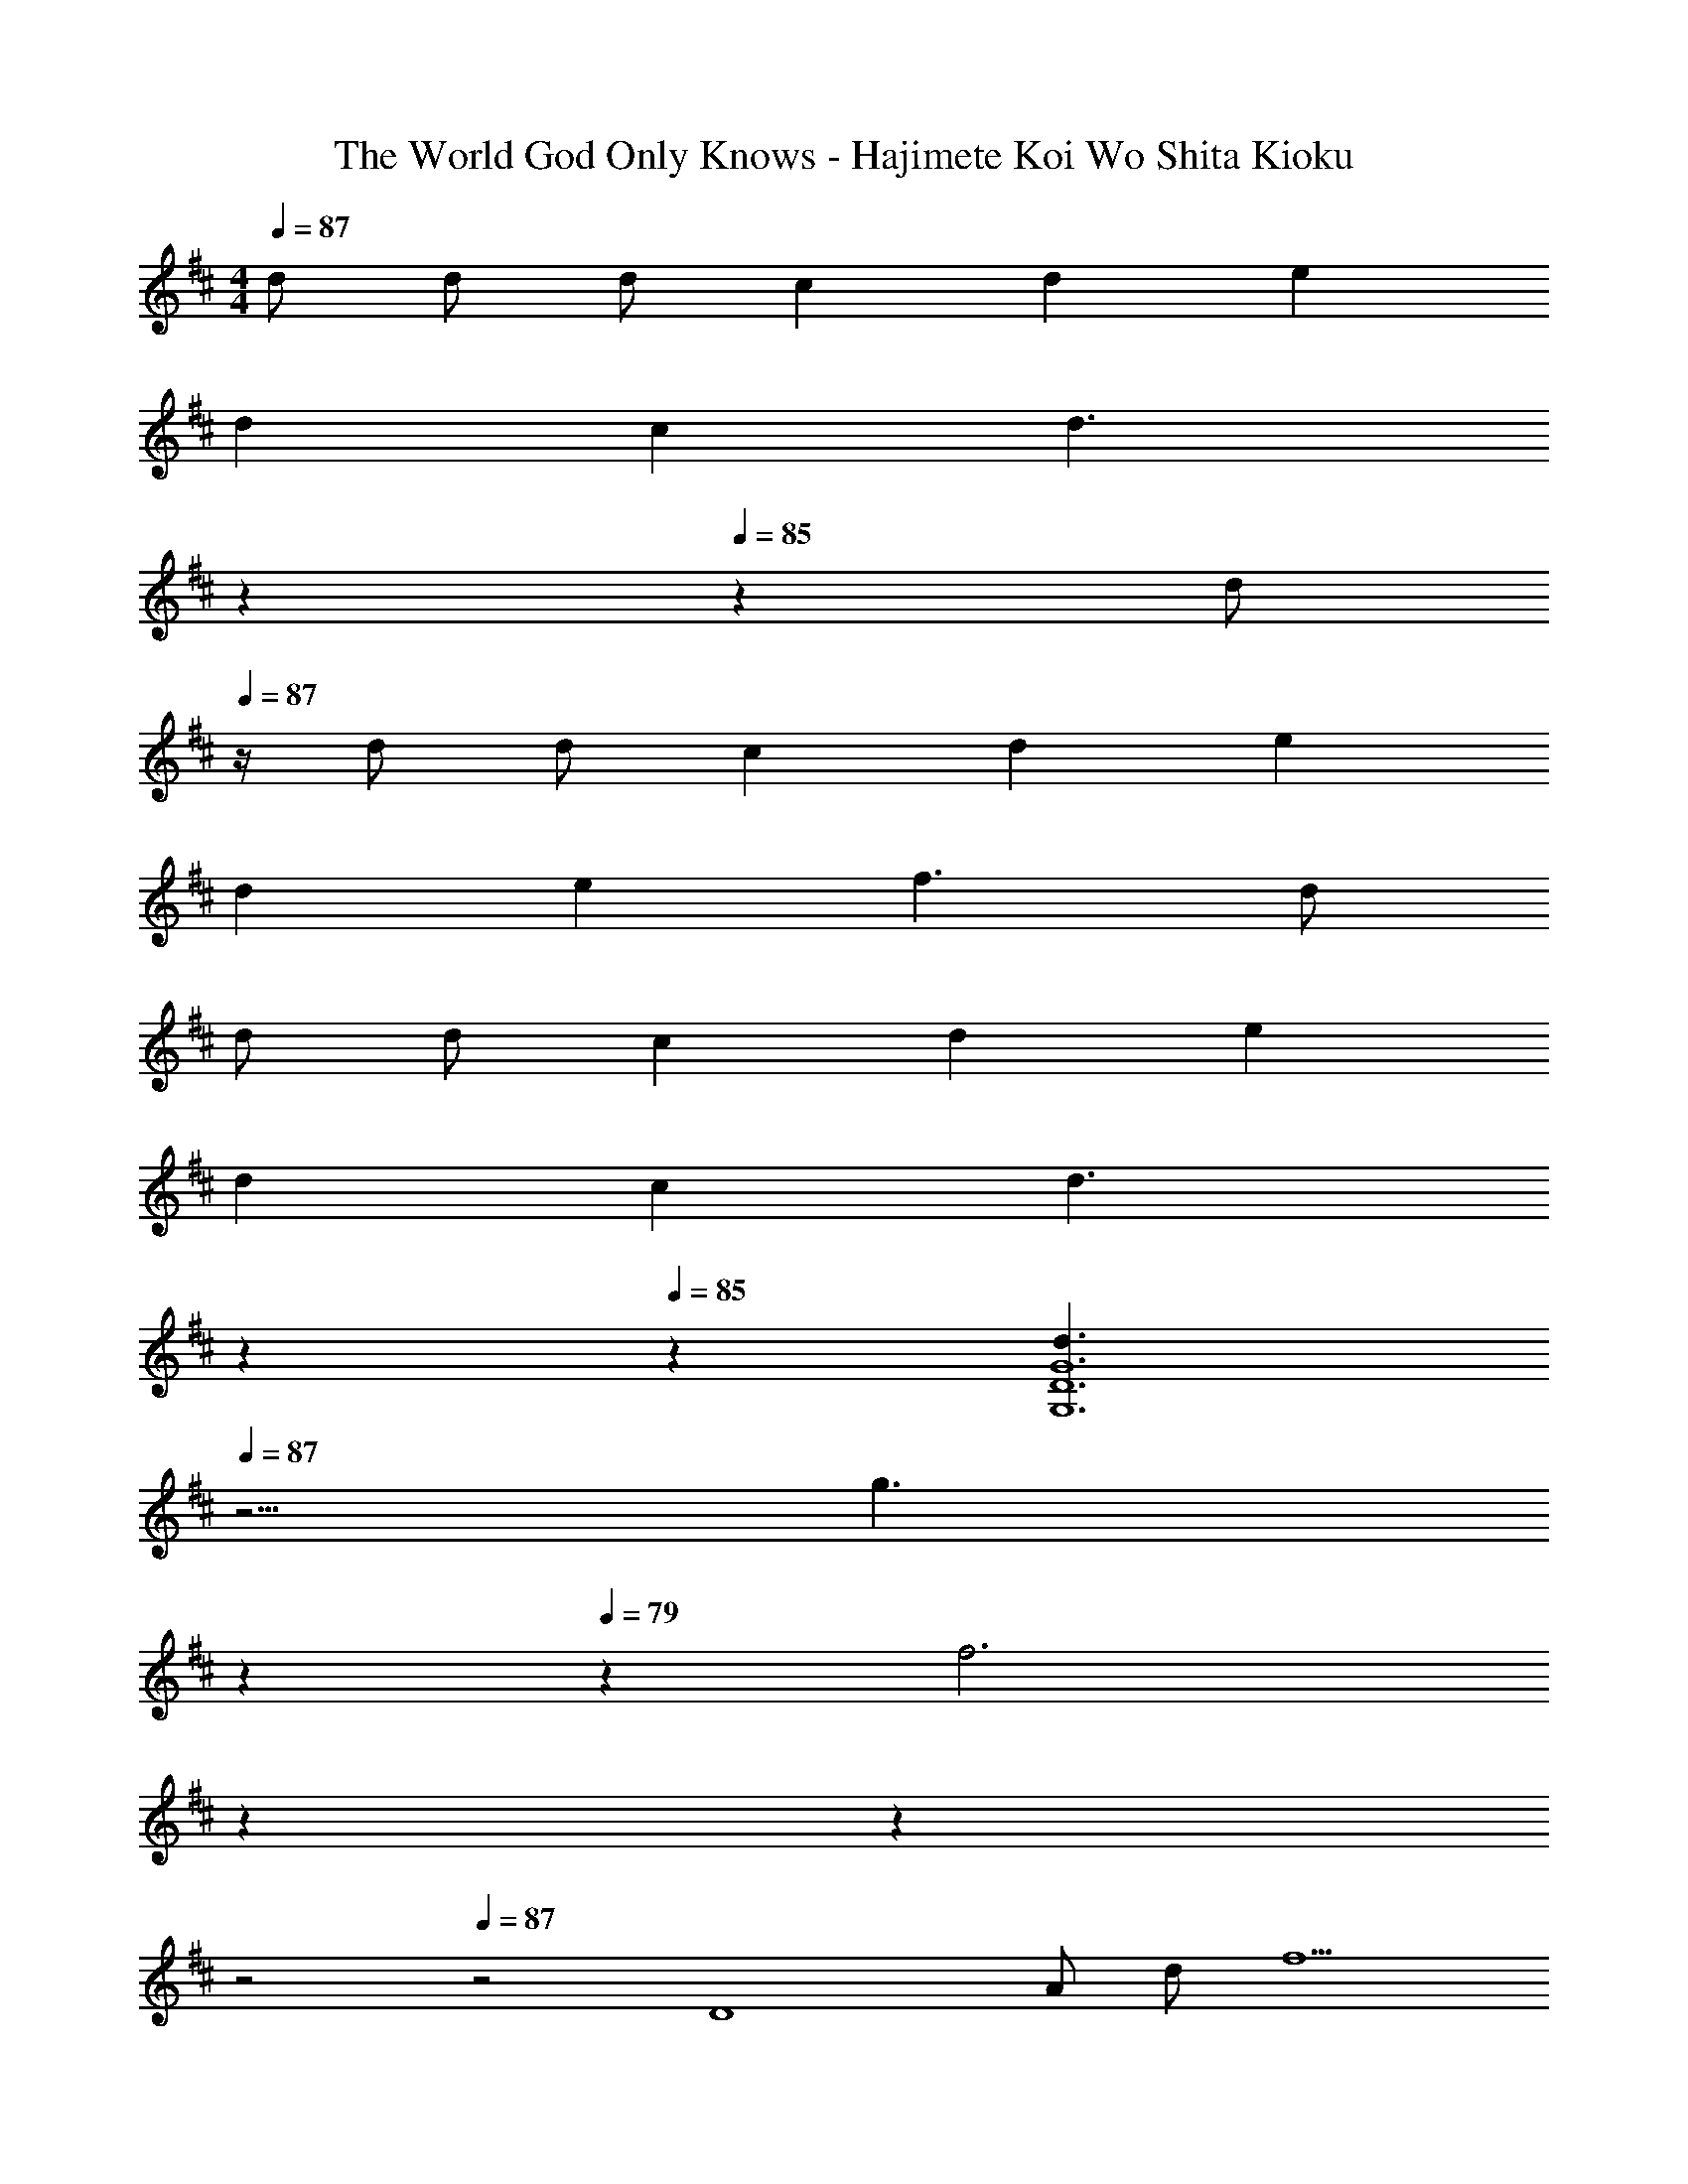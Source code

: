 X: 1
T: The World God Only Knows - Hajimete Koi Wo Shita Kioku
Z: ABC Generated by Starbound Composer
L: 1/4
M: 4/4
Q: 1/4=87
K: D
d/ d/ d/ c d e 
d c [z/5d3/] 
Q: 1/4=86
z7/10 
Q: 1/4=85
z3/5 [z/4d/] 
Q: 1/4=87
z/4 
d/ d/ c d e 
d e f3/ d/ 
d/ d/ c d e 
d c [z/5d3/] 
Q: 1/4=86
z7/10 
Q: 1/4=85
z3/5 [z/4d3/G,6D6G6] 
Q: 1/4=87
z5/4 
[z9/10g3/] 
Q: 1/4=83
z2/5 
Q: 1/4=79
z/5 [z/5f3] 
Q: 1/4=74
z2/5 
Q: 1/4=69
z2/5 
Q: 1/4=40
z2 
Q: 1/4=87
z2 [z/D4] A/ d/ [z6/5f5/] 
Q: 1/4=86
z7/10 
Q: 1/4=85
z3/5 [z/4A,4E4] 
Q: 1/4=87
z/4 A/ c/ e5/ 
[z/G,4D4] G/ A/ [z6/5d5/] 
Q: 1/4=86
z7/10 
Q: 1/4=85
z3/5 
[z/4c2A,2E2] 
Q: 1/4=87
z7/4 [c^A,2F2] e 
[d4B,4F4] 
[d2=A,4F4A4] c d 
[A2G,4D4] G/ A/ d 
[d2A,2E2A2] [z7/10cA,2E2A2] 
Q: 1/4=86
z3/10 [z2/5e] 
Q: 1/4=85
z3/5 
[z/4D,/A4d4] 
Q: 1/4=87
z/4 A,/ D/ E/ F2 
[A,,/A4c4] E,/ A,/ C/ E2 
[G,,/G4A4d4] D,/ G,/ A,/ D2 
[A,,/E2A2c2] E,/ A, [^A,,/F^A] F,/ [FAc^A,] 
[B,,/F4B4d4] F,/ B,/ C/ D2 
[=A,,/F4=A4d4] F,/ =A,/ C/ D2 
[G,,/G2A2d2] D,/ G, [E2A2c2A,,2E,2A,2] 
[D,/F3/] A,/ D/ G/ [z7/10F2] 
Q: 1/4=86
z7/10 
Q: 1/4=85
z3/5 
[z/4B,4] 
Q: 1/4=87
z/4 F/ B/ F/ d/ F/ B/ F/ 
[z/^A,4] F/ ^A/ F/ c/ F/ A/ F/ 
[z/=A,4] F/ =A/ F/ d/ F/ A/ F/ 
[z/^G,4] E/ ^G/ B/ e2 
[z/=G,4] D/ =G/ B/ d2 
[z/^G,4] E/ ^G/ B/ e2 
[d/A,4] E/ A/ E/ d/ E/ A/ E/ 
[c3/A,,4] d/ c/ A/ E 
[G,,/=G4A4d4] D,/ =G,/ A,/ D2 
[A,,/A4c4] E,/ A,/ C/ E2 
[F,,/E4A4c4] C,/ F,/ A,/ C2 
[B,,/F4B4d4] F,/ B,/ C/ D2 
[G/B/E,4] E/ [G/B/] E/ [G/B/] E/ [G/B/] E/ 
[^A/c/F,4] F/ [A/c/] F/ [A/c/] F/ [A/c/] F/ 
[F2B2d2B,4] F/ B/ d 
[=cE2A,2] B [BF2D,2=C2] =A 
[G/A/d/A/G,4] [D/D] G/ [A/D/] [^C/d2] D [z/A] 
[G/A/^c/G,4] [E/B/] [A/A] c/ [z3/e2] F/ 
[A/c/A3/F,4] C/ E/ [A/F] [z/c2] A [z/D3/] 
[d/B,4] F/ B/ c/ d2 
[G/B/E,4B,4] E/ [G/B/B,] E/ [G/B/C] E/ [G/B/D] E/ 
[^A/c/EF,4C4] F/ [A/c/^A,] F/ [A/c/F] F/ [A/c/C/] [F/D3/] 
[d/B,4] F/ B/ c/ d2 
[=cE2=A,2] B [BF2D,2=C2] =A 
[G/A/d/A/G,4] [D/D/] [G/D/] [A/D/] [^C/d2] D [z/A] 
[G/A/^c/G,4] [E/B/] [A/A] c/ [z3/e2] F/ 
[A/c/A3/F,4] C/ E/ [A/F] [z/c2] A [z/D3/] 
[F2B2d2B,2] [zF2A2d2A,2] B,/ C/ 
[E,/D/G2d2] [B,/C/] [B,/E] [z/E] [z/A2d2F,2D2] [z/5A,] 
Q: 1/4=86
z7/10 
Q: 1/4=85
z/10 [z/A] 
[z/4G2A2d2G,2D2] 
Q: 1/4=87
z/4 D [z/D] [z/A2d2A,2E2] B, [z/D3/] 
[d/G,4] D/ G/ A/ [zd2] B,/ C/ 
[E,/D/G2B2d2] [B,/C/] [B,/E] [z/E] [z/F2A2d2F,2D2] [z/5A,] 
Q: 1/4=86
z7/10 
Q: 1/4=85
z/10 [z/A] 
[z/4G2A2d2G,2D2] 
Q: 1/4=87
z/4 D [z/D] [z/A2d2A,2E2] B, [z/D3/] 
[G/A/d/G,8] D/ G/ A/ [z11/6d2] [z/12g25/6] [z/12a49/12] 
d'4 
